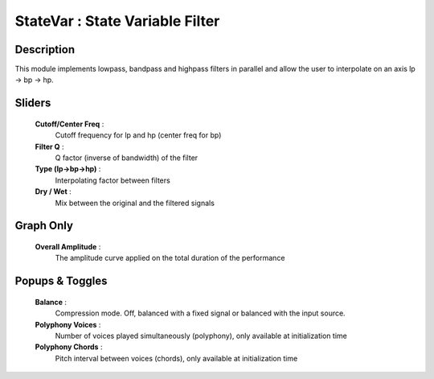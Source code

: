 StateVar : State Variable Filter
================================

Description
------------

This module implements lowpass, bandpass and highpass filters in parallel
and allow the user to interpolate on an axis lp -> bp -> hp.

Sliders
--------

    **Cutoff/Center Freq** : 
            Cutoff frequency for lp and hp (center freq for bp)
    **Filter Q** :
            Q factor (inverse of bandwidth) of the filter
    **Type (lp->bp->hp)** : 
            Interpolating factor between filters
    **Dry / Wet** : 
            Mix between the original and the filtered signals

Graph Only
-----------

    **Overall Amplitude** : 
            The amplitude curve applied on the total duration of the performance

Popups & Toggles
-----------------

    **Balance** :
        Compression mode. Off, balanced with a fixed signal
        or balanced with the input source.
    **Polyphony Voices** : 
            Number of voices played simultaneously (polyphony), 
            only available at initialization time
    **Polyphony Chords** : 
            Pitch interval between voices (chords), 
            only available at initialization time

    